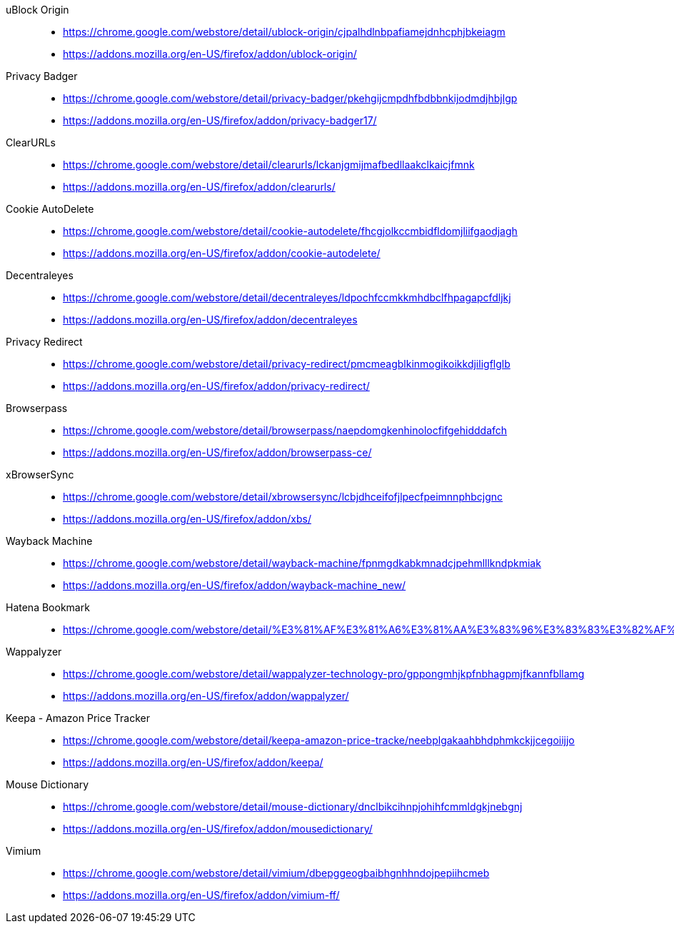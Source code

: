 uBlock Origin::
* https://chrome.google.com/webstore/detail/ublock-origin/cjpalhdlnbpafiamejdnhcphjbkeiagm
* https://addons.mozilla.org/en-US/firefox/addon/ublock-origin/

Privacy Badger::
* https://chrome.google.com/webstore/detail/privacy-badger/pkehgijcmpdhfbdbbnkijodmdjhbjlgp
* https://addons.mozilla.org/en-US/firefox/addon/privacy-badger17/

ClearURLs::
* https://chrome.google.com/webstore/detail/clearurls/lckanjgmijmafbedllaakclkaicjfmnk
* https://addons.mozilla.org/en-US/firefox/addon/clearurls/

Cookie AutoDelete::
* https://chrome.google.com/webstore/detail/cookie-autodelete/fhcgjolkccmbidfldomjliifgaodjagh
* https://addons.mozilla.org/en-US/firefox/addon/cookie-autodelete/

Decentraleyes::
* https://chrome.google.com/webstore/detail/decentraleyes/ldpochfccmkkmhdbclfhpagapcfdljkj
* https://addons.mozilla.org/en-US/firefox/addon/decentraleyes

Privacy Redirect::
* https://chrome.google.com/webstore/detail/privacy-redirect/pmcmeagblkinmogikoikkdjiligflglb
* https://addons.mozilla.org/en-US/firefox/addon/privacy-redirect/

Browserpass::
* https://chrome.google.com/webstore/detail/browserpass/naepdomgkenhinolocfifgehidddafch
* https://addons.mozilla.org/en-US/firefox/addon/browserpass-ce/

xBrowserSync::
* https://chrome.google.com/webstore/detail/xbrowsersync/lcbjdhceifofjlpecfpeimnnphbcjgnc
* https://addons.mozilla.org/en-US/firefox/addon/xbs/

Wayback Machine::
* https://chrome.google.com/webstore/detail/wayback-machine/fpnmgdkabkmnadcjpehmlllkndpkmiak
* https://addons.mozilla.org/en-US/firefox/addon/wayback-machine_new/

Hatena Bookmark::
* https://chrome.google.com/webstore/detail/%E3%81%AF%E3%81%A6%E3%81%AA%E3%83%96%E3%83%83%E3%82%AF%E3%83%9E%E3%83%BC%E3%82%AF/dnlfpnhinnjdgmjfpccajboogcjocdla

Wappalyzer::
* https://chrome.google.com/webstore/detail/wappalyzer-technology-pro/gppongmhjkpfnbhagpmjfkannfbllamg
* https://addons.mozilla.org/en-US/firefox/addon/wappalyzer/

Keepa - Amazon Price Tracker::
* https://chrome.google.com/webstore/detail/keepa-amazon-price-tracke/neebplgakaahbhdphmkckjjcegoiijjo
* https://addons.mozilla.org/en-US/firefox/addon/keepa/

Mouse Dictionary::
* https://chrome.google.com/webstore/detail/mouse-dictionary/dnclbikcihnpjohihfcmmldgkjnebgnj
* https://addons.mozilla.org/en-US/firefox/addon/mousedictionary/

Vimium::
* https://chrome.google.com/webstore/detail/vimium/dbepggeogbaibhgnhhndojpepiihcmeb
* https://addons.mozilla.org/en-US/firefox/addon/vimium-ff/
